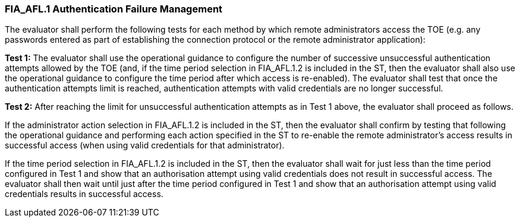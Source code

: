 === FIA_AFL.1 Authentication Failure Management

The evaluator shall perform the following tests for each method by which remote administrators access the TOE (e.g. any passwords entered as part of establishing the connection protocol or the remote administrator application):

*Test 1:* The evaluator shall use the operational guidance to configure the number of successive unsuccessful authentication attempts allowed by the TOE (and, if the time period selection in FIA_AFL.1.2 is included in the ST, then the evaluator shall also use the operational guidance to configure the time period after which access is re-enabled). The evaluator shall test that once the authentication attempts limit is reached, authentication attempts with valid credentials are no longer successful.

*Test 2:* After reaching the limit for unsuccessful authentication attempts as in Test 1 above, the evaluator shall proceed as follows.

If the administrator action selection in FIA_AFL.1.2 is included in the ST, then the evaluator shall confirm by testing that following the operational guidance and performing each action specified in the ST to re-enable the remote administrator’s access results in successful access (when using valid credentials for that administrator).

If the time period selection in FIA_AFL.1.2 is included in the ST, then the evaluator shall wait for just less than the time period configured in Test 1 and show that an authorisation attempt using valid credentials does not result in successful access. The evaluator shall then wait until just after the time period configured in Test 1 and show that an authorisation attempt using valid credentials results in successful access. +

